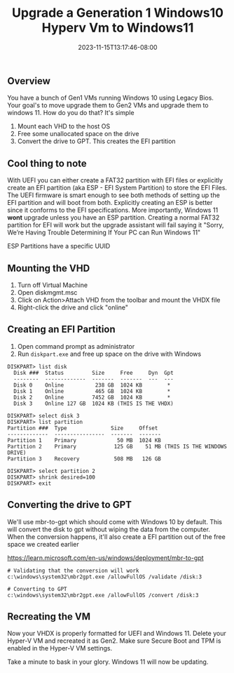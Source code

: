 #+title: Upgrade a Generation 1 Windows10 Hyperv Vm to Windows11
#+date: 2023-11-15T13:17:46-08:00
#+draft: false

** Overview
You have a bunch of Gen1 VMs running Windows 10 using Legacy
Bios. Your goal's to move upgrade them to Gen2 VMs and upgrade them to
windows 11. How do you do that? It's simple

1. Mount each VHD to the host OS
2. Free some unallocated space on the drive
3. Convert the drive to GPT. This creates the EFI partition

** Cool thing to note
With UEFI you can either create a FAT32 partition with EFI files or
explicitly create an EFI partition (aka ESP - EFI System Partition) to
store the EFI Files. The UEFI firmware is smart enough to see both
methods of setting up the EFI partition and will boot from
both. Explicitly creating an ESP is better since it conforms to the
EFI specifications. More importantly, Windows 11 *wont* upgrade unless
you have an ESP partition. Creating a normal FAT32 partition for EFI
will work but the upgrade assistant will fail saying it "Sorry, We’re
Having Trouble Determining If Your PC can Run Windows 11"

ESP Partitions have a specific UUID

** Mounting the VHD
1. Turn off Virtual Machine
2. Open diskmgmt.msc
3. Click on Action>Attach VHD from the toolbar and mount the VHDX file
4. Right-click the drive and click "online"

** Creating an EFI Partition
1. Open command prompt as administrator
2. Run ~diskpart.exe~ and free up space on the drive with Windows

#+begin_src
DISKPART> list disk 
  Disk ###  Status         Size     Free     Dyn  Gpt
  --------  -------------  -------  -------  ---  ---
  Disk 0    Online          238 GB  1024 KB        *
  Disk 1    Online          465 GB  1024 KB        *
  Disk 2    Online         7452 GB  1024 KB        *
  Disk 3    Online 127 GB  1024 KB (THIS IS THE VHDX)

DISKPART> select disk 3
DISKPART> list partition
Partition ###  Type              Size     Offset
-------------  ----------------  -------  -------
Partition 1    Primary             50 MB  1024 KB
Partition 2    Primary            125 GB    51 MB (THIS IS THE WINDOWS DRIVE)
Partition 3    Recovery           508 MB   126 GB

DISKPART> select partition 2
DISKPART> shrink desired=100
DISKPART> exit
#+end_src

** Converting the drive to GPT
We'll use mbr-to-gpt which should come with Windows 10 by
default. This will convert the disk to gpt without wiping the data
from the computer. When the conversion happens, it'll also create a
EFI partition out of the free space we created earlier

https://learn.microsoft.com/en-us/windows/deployment/mbr-to-gpt

#+begin_src 
# Validating that the conversion will work
c:\windows\system32\mbr2gpt.exe /allowFullOS /validate /disk:3

# Converting to GPT
c:\windows\system32\mbr2gpt.exe /allowFullOS /convert /disk:3
#+end_src

** Recreating the VM
Now your VHDX is properly formatted for UEFI and Windows 11. Delete
your Hyper-V VM and recreated it as Gen2. Make sure Secure Boot and
TPM is enabled in the Hyper-V VM settings.

Take a minute to bask in your glory. Windows 11 will now be updating.
